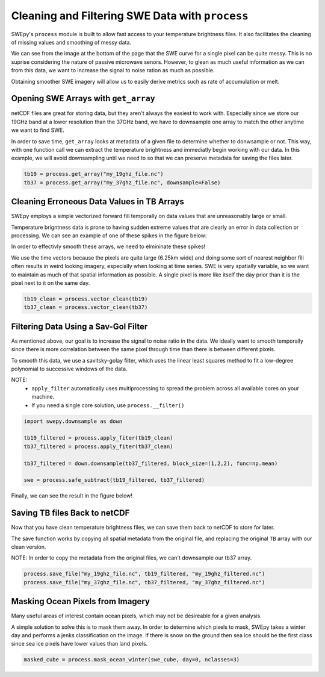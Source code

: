 Cleaning and Filtering SWE Data with ``process``
================================================

SWEpy's ``process`` module is built to allow fast access to your temperature brightness files.
It also facilitates the cleaning of missing values and smoothing of messy data. 

We can see from the image at the bottom of the page that the SWE curve for a single pixel can be quite messy. This 
is no suprise considering the nature of passive microwave senors. However, to glean as much useful
information as we can from this data, we want to increase the signal to noise ration as much as possible.

Obtaining smoother SWE imagery will allow us to easily derive metrics such as rate of accumulation or melt.

Opening SWE Arrays with ``get_array``
-------------------------------------

netCDF files are great for storing data, but they aren't always the easiest to work with. Especially 
since we store our 19GHz band at a lower resolution than the 37GHz band, we have to downsample one array 
to match the other anytime we want to find SWE. 

In order to save time, ``get_array`` looks at metadata of a given file to determine whether to donwsample or not.
This way, with one function call we can extract the temperature brightness and immediatly begin working with our data.
In this example, we will avoid downsampling until we need to so that we can preserve metadata for saving the files later.

.. code-block:: python 

    tb19 = process.get_array("my_19ghz_file.nc")
    tb37 = process.get_array("my_37ghz_file.nc", downsample=False)


Cleaning Erroneous Data Values in TB Arrays
-------------------------------------------

SWEpy employs a simple vectorized forward fill temporally on data values that are unreasonably large or small. 

Temperature brigntness data is prone to having sudden extreme values that are clearly an error in data collection or processing.
We can see an example of one of these spikes in the figure below:

.. image:: spikes_in_swe.png

In order to effectivly smooth these arrays, we need to elmininate these spikes!

We use the time vectors because the pixels are quite large (6.25km wide) and doing some sort of nearest neighbor fill
often results in weird looking imagery, especially when looking at time series. SWE is very spatially variable, so we
want to maintain as much of that spatial information as possible. A single pixel is more like itself the day prior than
it is the pixel next to it on the same day. 

.. code-block:: python

    tb19_clean = process.vector_clean(tb19)
    tb37_clean = process.vector_clean(tb37)


Filtering Data Using a Sav-Gol Filter
-------------------------------------

As mentioned above, our goal is to increase the signal to noise ratio in the data. We ideally want to smooth temporally 
since there is more correlation between the same pixel through time than there is between different pixels. 

To smooth this data, we use a savitsky-golay filter, which uses the linear least squares method to fit a low-degree polynomial 
to successive windows of the data. 

NOTE: 
    - ``apply_filter`` automatically uses multiprocessing to spread the problem across all available cores on your machine. 
    - If you need a single core solution, use ``process.__filter()``

.. code-block:: python

    import swepy.downsample as down

    tb19_filtered = process.apply_fiter(tb19_clean)
    tb37_filtered = process.apply_fiter(tb37_clean)

    tb37_filtered = down.downsample(tb37_filtered, block_size=(1,2,2), func=np.mean)

    swe = process.safe_subtract(tb19_filtered, tb37_filtered)

Finally, we can see the result in the figure below!

.. image:: smoothing.png


Saving TB files Back to netCDF
------------------------------

Now that you have clean temperature brightness files, we can save them back to netCDF to store for later.

The save function works by copying all spatial metadata from the original file, and replacing the original
``TB`` array with our clean version. 

NOTE: In order to copy the metadata from the original files, we can't downsample our tb37 array.

.. code-block:: python

    process.save_file("my_19ghz_file.nc", tb19_filtered, "my_19ghz_filtered.nc")
    process.save_file("my_37ghz_file.nc", tb37_filtered, "my_37ghz_filtered.nc")

Masking Ocean Pixels from Imagery
---------------------------------

Many useful areas of interest contain ocean pixels, which may not be desireable for a given analysis. 

A simple solution to solve this is to mask them away. In order to determine which pixels to mask, SWEpy
takes a winter day and performs a jenks classification on the image. If there is snow on the ground then 
sea ice should be the first class since sea ice pixels have lower values than land pixels. 

.. code-block:: python 

    masked_cube = process.mask_ocean_winter(swe_cube, day=0, nclasses=3)